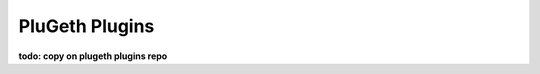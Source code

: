.. _plugins:

===============
PluGeth Plugins
===============

**todo: copy on plugeth plugins repo**